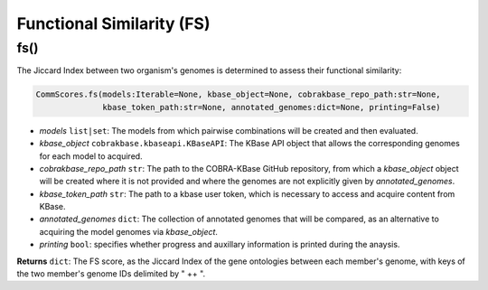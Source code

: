 Functional Similarity (FS)
--------------------------------------

----------------------
fs()
----------------------

The Jiccard Index between two organism's genomes is determined to assess their functional similarity:

.. code-block:: python

 CommScores.fs(models:Iterable=None, kbase_object=None, cobrakbase_repo_path:str=None,
               kbase_token_path:str=None, annotated_genomes:dict=None, printing=False)

- *models* ``list|set``: The models from which pairwise combinations will be created and then evaluated.
- *kbase_object* ``cobrakbase.kbaseapi.KBaseAPI``: The KBase API object that allows the corresponding genomes for each model to acquired.
- *cobrakbase_repo_path* ``str``: The path to the COBRA-KBase GitHub repository, from which a *kbase_object* object will be created where it is not provided and where the genomes are not explicitly given by *annotated_genomes*.
- *kbase_token_path* ``str``: The path to a kbase user token, which is necessary to access and acquire content from KBase.
- *annotated_genomes* ``dict``: The collection of annotated genomes that will be compared, as an alternative to acquiring the model genomes via *kbase_object*.
- *printing* ``bool``: specifies whether progress and auxillary information is printed during the anaysis.

**Returns** ``dict``: The FS score, as the Jiccard Index of the gene ontologies between each member's genome, with keys of the two member's genome IDs delimited by " ++ ".